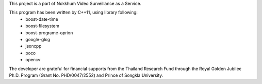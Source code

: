 This project is a part of Nokkhum Video Surveillance as a Service. 

This program has been written by C++11, using library following:
 - boost-date-time
 - boost-filesystem
 - boost-programe-oprion
 - google-glog
 - jsoncpp
 - poco
 - opencv

The developer are grateful for financial supports from the Thailand Research Fund through the Royal Golden Jubilee Ph.D. Program 
(Grant No. PHD/0047/2552) and Prince of Songkla University.
